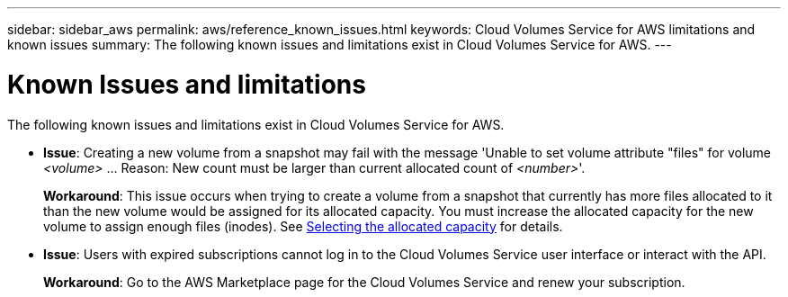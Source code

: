 ---
sidebar: sidebar_aws
permalink: aws/reference_known_issues.html
keywords: Cloud Volumes Service for AWS limitations and known issues
summary: The following known issues and limitations exist in Cloud Volumes Service for AWS.
---

= Known Issues and limitations
:toc: macro
:hardbreaks:
:nofooter:
:icons: font
:linkattrs:
:imagesdir: ./media/

[.lead]
The following known issues and limitations exist in Cloud Volumes Service for AWS.

* *Issue*: Creating a new volume from a snapshot may fail with the message 'Unable to set volume attribute "files" for volume _<volume>_ …​ Reason: New count must be larger than current allocated count of _<number>_'.
+
*Workaround*: This issue occurs when trying to create a volume from a snapshot that currently has more files allocated to it than the new volume would be assigned for its allocated capacity. You must increase the allocated capacity for the new volume to assign enough files (inodes). See link:reference_selecting_service_level_and_quota.html#allocated-capacity[Selecting the allocated capacity] for details.

* *Issue*: Users with expired subscriptions cannot log in to the Cloud Volumes Service user interface or interact with the API.
+
*Workaround*: Go to the AWS Marketplace page for the Cloud Volumes Service and renew your subscription.
